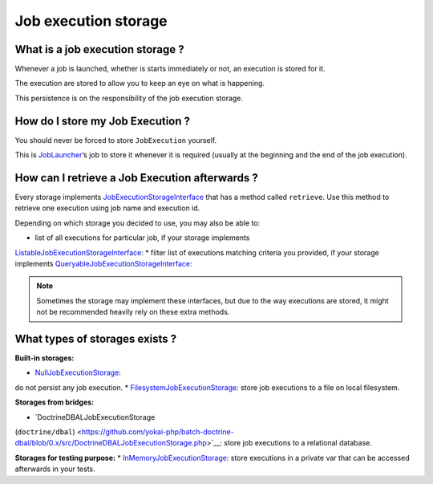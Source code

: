 Job execution storage
=====================

What is a job execution storage ?
---------------------------------

Whenever a job is launched, whether is starts immediately or not, an
execution is stored for it.

The execution are stored to allow you to keep an eye on what is
happening.

This persistence is on the responsibility of the job execution storage.

How do I store my Job Execution ?
---------------------------------

You should never be forced to store ``JobExecution`` yourself.

This is `JobLauncher <job-launcher>`__\ ’s job to store it whenever
it is required (usually at the beginning and the end of the job
execution).

How can I retrieve a Job Execution afterwards ?
-----------------------------------------------

Every storage implements
`JobExecutionStorageInterface <https://github.com/yokai-php/batch/tree/0.x/src/Storage/JobExecutionStorageInterface.php>`__
that has a method called ``retrieve``. Use this method to retrieve one
execution using job name and execution id.

Depending on which storage you decided to use, you may also be able to:

* list of all executions for particular job, if your storage implements
`ListableJobExecutionStorageInterface <https://github.com/yokai-php/batch/tree/0.x/src/Storage/ListableJobExecutionStorageInterface.php>`__:
* filter list of executions matching criteria you provided, if your
storage implements
`QueryableJobExecutionStorageInterface <https://github.com/yokai-php/batch/tree/0.x/src/Storage/QueryableJobExecutionStorageInterface.php>`__:

.. note::
   Sometimes the storage may implement these interfaces, but
   due to the way executions are stored, it might not be recommended
   heavily rely on these extra methods.

What types of storages exists ?
-------------------------------

**Built-in storages:**

* `NullJobExecutionStorage <https://github.com/yokai-php/batch/tree/0.x/src/Storage/NullJobExecutionStorage.php>`__:
do not persist any job execution.
* `FilesystemJobExecutionStorage <https://github.com/yokai-php/batch/tree/0.x/src/Storage/FilesystemJobExecutionStorage.php>`__:
store job executions to a file on local filesystem.

**Storages from bridges:**

* `DoctrineDBALJobExecutionStorage
(``doctrine/dbal``) <https://github.com/yokai-php/batch-doctrine-dbal/blob/0.x/src/DoctrineDBALJobExecutionStorage.php>`__:
store job executions to a relational database.

**Storages for testing purpose:**
* `InMemoryJobExecutionStorage <https://github.com/yokai-php/batch/tree/0.x/src/Test/Storage/InMemoryJobExecutionStorage.php>`__:
store executions in a private var that can be accessed afterwards in
your tests.

